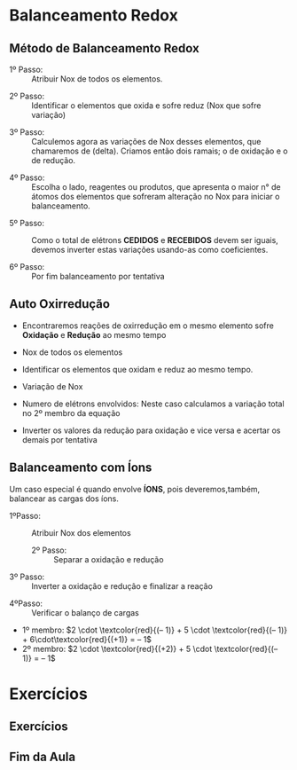 * Balanceamento Redox


** Método de Balanceamento Redox
:PROPERTIES:
:BEAMER_opt: allowframebreaks
:END:


- 1º Passo: ::  Atribuir Nox de todos os elementos.

#+begin_export latex
\begin{reactions*}
 "\OX{Ox1,\ox*{0,P}}" \; \; + \; \; "\OX{Red1,\ox*{+1,H}\ox*{+5,N}\ox*{-2,O3}}" \; \; + \; \; "\ox*{+1,H2}\ox*{-2,O}" -> \; "\OX{ox2,\ox*{+1,H3}\ox*{+5,P}\ox*{-2,O3}}" \; \;  +  \; \; "\OX{Red2,\ox*{+2,N}\ox*{-2,O}}"
 \end{reactions*}
#+end_export

- 2º Passo: ::  Identificar o elementos que oxida e sofre reduz (Nox que sofre variação)

#+begin_export latex
\begin{reactions*}
 "\OX{Ox1,{\color{red}\ox*{0,P}}}" \; + "\OX{Red1,\ox*{+1,H}{\color{blue}\ox*{+5,N}}\ox*{-2,O3}}"  \; \; + \; \; "\ox*{+1,H2}\ox*{-2,O}"  ->  "\OX{ox2,\ox*{+1,H3}{\color{red}\ox*{+5,P}}\ox*{-2,O4}}" + "\OX{Red2,{\color{blue}\ox*{+2,N}}\ox*{-2,O}}"
 \end{reactions*}
 \vspace{0.2cm}
#+end_export
\framebreak

 - 3º Passo: :: Calculemos agora as variações de Nox desses elementos, que chamaremos de (delta). Criamos então dois ramais; o de oxidação e o de redução.

 #+begin_export latex
\begin{center}
\vspace{0.9cm}
\ch{
 "\OX{Ox1,{\color{red}\ox*{0,P}}}" \; + "\OX{Red1,H{\color{blue}\ox*{+5,N}}}" O3  \; \; + \; \; "\ox*{+1,H2}\ox*{-2,O}"  ->  H3 "\OX{ox2,{\color{red}\ox*{+5,P}}}" O4 + "\OX{Red2,{\color{blue}\ox*{+2,N}}O}"
 }
\redox(Ox1,ox2)[->,red]{\small Oxidação: $\Delta$E=5-0=5e$^-$}
\redox(Red1,Red2)[->,blue][-1]{\small Redução: $\Delta$E=5-2=3e$^-$}
\vspace{.5cm}
\end{center}

 #+end_export

- 4º Passo: :: Escolha o lado, reagentes ou produtos, que apresenta o maior n° de átomos dos elementos que sofreram alteração no Nox para iniciar o balanceamento.

#+begin_export latex
\begin{center}
\vspace{1.2cm}
\ch{
 "\OX{Ox1,{\color{red}\ox*{0,P}}}" \; + "\OX{Red1,H{\color{blue}\ox*{+5,N}}}" O3  \; \; + \; \; "\ox*{+1,H2}\ox*{-2,O}"  ->  H3 "\OX{ox2,{\color{red}\ox*{+5,P}}}" O4 + "\OX{Red2,{\color{blue}\ox*{+2,N}}O}"
 }
\redox(Ox1,ox2)[->,red]{\small Oxidação: $\Delta$E=5e$^- \times 1$ = 5}
\redox(Red1,Red2)[->,blue][-1]{\small Redução: $\Delta$E=3e$^-\times 1$ = 3}
\end{center}
\vspace{1cm}
#+end_export

- 5º Passo: :: Como o total de elétrons *CEDIDOS* e  *RECEBIDOS* devem ser iguais, devemos inverter estas variações usando-as como coeficientes.

  #+begin_export latex

\begin{reaction*}    
    "\begingroup\color{blue}" 3 "\endgroup" P \; \;  + \; \; "\begingroup\color{red}" 5 "\endgroup" HNO3 \; \;  + \; \;  H2O ->\;  H3PO4 \;\;  + \;\;  NO
    \end{reaction*}
  #+end_export

- 6º Passo: :: Por fim  balanceamento por tentativa

#+begin_export latex

\begin{reaction*}    
    "\begingroup\color{blue}" 3 "\endgroup" P \; \;  + \; \; "\begingroup\color{red}" 5 "\endgroup" HNO3 \; \;  + \; \; 2  H2O ->\; 3  H3PO4 \;\;  + \;\; 5 NO
    \end{reaction*}
#+end_export


** Auto Oxirredução 
:PROPERTIES:
:BEAMER_opt: allowframebreaks
:END:


- Encontraremos reações de oxirredução em o mesmo elemento sofre *Oxidação* e *Redução* ao mesmo tempo

- Nox de todos os elementos 

#+begin_export latex
\begin{reactions*}
 "\OX{Ox1,\ox*{0,C$\ell$2}}" \; \; + \; \; "\OX{Red1,\ox*{+1,Na}\ox*{-2,O}\ox*{+1,H}}" \; \; -> \; \; "\ox*{+1,Na}\ox*{-1,C$\ell$}"  \; \; + "\OX{ox2,\ox*{+1,Na}\ox*{+5,C$\ell$}\ox*{-2,O3}}" \; \;  +  \; \; "\OX{Red2,\ox*{+1,H2}\ox*{-2,O}}"
 \end{reactions*}
#+end_export

- Identificar os elementos que oxidam e reduz ao mesmo tempo.

#+begin_export latex  
\begin{reactions*}
 "{\color{blue}\OX{Red1,\ox*{0,C$\ell$2}}}" \; \; + \; \; "\ox*{+1,Na}\ox*{-2,O}\ox*{+1,H}" \; \; -> \; \; "\OX{Red,\ox*{+1,Na}{\color{blue}\ox*{-1,C$\ell$}}}"  \; \; + "\OX{ox2,\ox*{+1,Na}{\color{red}\ox*{+5,C$\ell$}}\ox*{-2,O3}}" \; \;  +  \; \; "\ox*{+1,H2}\ox*{-2,O}"
 \end{reactions*}
\framebreak
#+end_export

- Variação de Nox

  #+begin_export latex
\vspace{1cm}
  \ch{
 "{\color{blue}\OX{RED1,\ox*{0,C$\ell$2}}}" \; \; + \; \; "\ox*{+1,Na}\ox*{-2,O}\ox*{+1,H}" \; \; -> \; \; "\OX{RED2,\ox*{+1,Na}{\color{blue}\ox*{-1,C$\ell$}}}"  \; \; + "\OX{OX1,\ox*{+1,Na}{\color{red}\ox*{+5,C$\ell$}}\ox*{-2,O3}}" \; \;  +  \; \; "\ox*{+1,H2}\ox*{-2,O}"
 }
\redox(RED1,OX1)[->,red]{\small Oxidação: $\Delta$E=5-0=5e$^-$}
\redox(RED1,RED2)[->,blue][-1]{\small Redução: $\Delta$E=0-(-1)=1e$^-$}
\vspace{.7cm}
  #+end_export


- Numero de elétrons envolvidos: Neste caso calculamos a variação total no 2º membro da equação
 

  #+begin_export latex
\vspace{1cm}
  \ch{
 "{\color{blue}\OX{RED1,\ox*{0,C$\ell$2}}}" \; \; + \; \; "\ox*{+1,Na}\ox*{-2,O}\ox*{+1,H}" \; \; -> \; \; "\OX{RED2,\ox*{+1,Na}{\color{blue}\ox*{-1,C$\ell$}}}"  \; \; + "\OX{OX1,\ox*{+1,Na}{\color{red}\ox*{+5,C$\ell$}}\ox*{-2,O3}}" \; \;  +  \; \; "\ox*{+1,H2}\ox*{-2,O}"
 }
\redox(RED1,OX1)[->,red]{\small Oxidação: $\Delta$E=5e$^- \times 1$=5}
\redox(RED1,RED2)[->,blue][-1]{\small Redução: $\Delta$E=1e$^- \times$ = 1}
\vspace{.7cm}
  #+end_export

- Inverter os valores da redução para oxidação e vice versa e acertar os demais por tentativa

#+begin_export latex
  \begin{center}
\begin{reaction*}    
   3 C$\ell$2 + 6 NaOH ->  "\begingroup\color{red}" 5 "\endgroup" NaC$\ell$ +  "\begingroup\color{blue}" 1 "\endgroup" NaC$\ell$O3 + 3 H2O
    \end{reaction*}
\end{center}
#+end_export





** Balanceamento com Íons  
:PROPERTIES:
:BEAMER_opt: allowframebreaks
:END:

Um caso especial é quando envolve *ÍONS*, pois deveremos,também, balancear as cargas dos íons.


#+begin_export latex
\begin{reactions*}
MnO4^-    +     NO2^-   +      H^+   ->     Mn^2+  +      NO3^-     +     H2O
\end{reactions*}
#+end_export


- 1ºPasso: :: Atribuir Nox dos elementos

  #+begin_export latex
\begin{reactions*}
"{\color{blue}\OX{Red1,\ox*{+7,Mn}}}" "\ox*{-2,O4^{-}}"   \; \; + \; \;     "\OX{OXD1,{\color{red}\ox*{+3,N}}}" "\ox*{-2,O2^{-}}" \; \; + \; \; "\ox*{+1,H^+}" \; \;  ->  \; \;  "{\color{blue}\OX{Red2,Mn}}" ^{2+} \; \;  +  \; \;  "{\color{red}\OX{OXD2,\ox*{+5,N}}}" "\ox*{-2,O3^{-}}" \; \; + \; \; "\ox*{+1,H2}\ox*{-2,O}"
\end{reactions*}
  #+end_export

 - 2º Passo: :: Separar a oxidação e redução

#+begin_export latex

\begin{center}
\vspace{.5cm}
\ch{
"{\color{blue}\OX{Red1,\ox*{+7,Mn}}}" "\ox*{-2,O4^{-}}"   \; \; + \; \;     "\OX{OXD1,{\color{red}\ox*{+3,N}}}" "\ox*{-2,O2^{-}}" \; \; + \; \; "\ox*{+1,H^+}" \; \;  ->  \; \;  "{\color{blue}\OX{Red2,Mn}}" ^{2+} \; \;  +  \; \;  "{\color{red}\OX{OXD2,\ox*{+5,N}}}" "\ox*{-2,O3^{-}}" \; \; + \; \; "\ox*{+1,H2}\ox*{-2,O}"
}
\redox(OXD1,OXD2)[->,red]{\small Oxidação: $\Delta$E=5-3=2e$^-$}
\redox(Red1,Red2)[->,blue][-1]{\small Redução: $\Delta$E=7-2=5e$^-$}
\end{center}
\framebreak
#+end_export



-  3º Passo: :: Inverter a oxidação e redução e finalizar a reação 

#+begin_export latex
\begin{reactions*}
2 MnO4^-    +    5 NO2^-   +     6 H^+   ->   2  Mn^2+  +      5 NO3^-     +    3 H2O
\end{reactions*}
#+end_export

- 4ºPasso: :: Verificar o balanço de cargas 

- 1º membro:  $2 \cdot \textcolor{red}{(– 1)} +  5 \cdot \textcolor{red}{(– 1)} +  6\cdot\textcolor{red}{(+1)} =  – 1$
- 2º membro:  $2 \cdot \textcolor{red}{(+2)} +  5 \cdot \textcolor{red}{(– 1)} =  – 1$

* Exercícios

** Exercícios
:PROPERTIES:
:BEAMER_opt: allowframebreaks
:END:



#+begin_export latex
\begin{description}
\item[1)] \ch{KI + KNO2 + H2SO4 ->  I2 + NO + K2SO4 + H2O}\vspace{1cm}
\item[2)] \ch{KI + H2SO4 -> K2SO4 + I2 + H2S + H2O}  \vspace{1cm}
\item[3)] \ch{C + H2SO4 -> CO2 + SO2 + H2O}  \vspace{1cm}
\item[4)] \ch{KSCN + H2O + I2 -> KHSO4 + HI + ICN}  \vspace{1cm}
\item[5)] \ch{FeSO4 + KMnO4 + H2SO4 -> Fe2(SO4)3 + K2SO4 + MnSO4 + H2O}  \vspace{1cm}
\end{description}
#+end_export






** Fim da Aula




#+begin_export latex
\begin{tikzpicture}
\node[graduate,sword, devil, minimum size=1cm]{ \bfseries Bons Estudos !!!!};
\end{tikzpicture}
\begin{center}
\begin{tabular}{ccc}
Download Aula & & Lista de Exercícios \\
 \qrcode[height=2in]{https://mark.nl.tab.digital/s/D9EYqWaQ5qAyaFZ} & & \qrcode[height=2in]{https://mark.nl.tab.digital/s/M5ADQBCQdYNHrXj}\\
 \end{tabular}
 \end{center}
#+end_export

